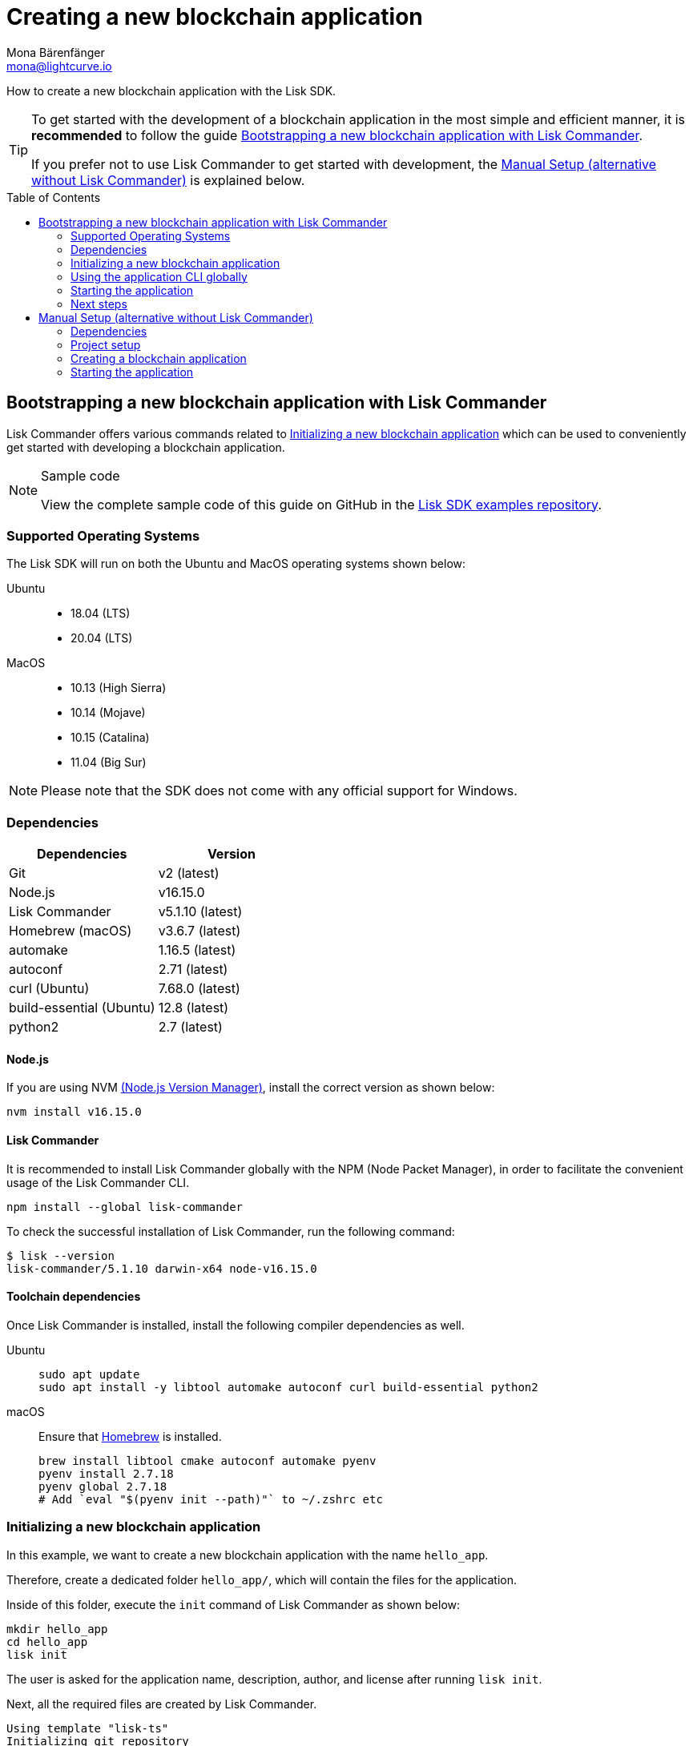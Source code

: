 = Creating a new blockchain application
Mona Bärenfänger <mona@lightcurve.io>
// Settings
:toc: preamble
:idprefix:
:idseparator: -
:docs_sdk: v5@lisk-sdk::

// URLs
:url_homebrew: https://brew.sh/
:url_nvm: https://github.com/nvm-sh/nvm
:url_github_guides_bootstrap: https://github.com/LiskHQ/lisk-sdk-examples/tree/development/guides/01-bootstrap/hello_app
// Project URLs
:url_modules_registration: understand-blockchain/modules-assets.adoc#adding-a-module-to-the-application
:url_guide_config: build-blockchain/configure-app.adoc
:url_guide_module: build-blockchain/create-module.adoc
:url_guide_asset: build-blockchain/create-asset.adoc
:url_guide_plugin: build-blockchain/create-plugin.adoc
:url_references_cli: {docs_sdk}application-cli.adoc
:url_references_cli_start: {docs_sdk}application-cli.adoc#start

How to create a new blockchain application with the Lisk SDK.

[TIP]

====
To get started with the development of a blockchain application in the most simple and efficient manner, it is *recommended* to follow the guide <<bootstrapping-a-new-blockchain-application-with-lisk-commander>>.

If you prefer not to use Lisk Commander to get started with development, the <<manual-setup-alternative-without-lisk-commander>> is explained below.
====

== Bootstrapping a new blockchain application with Lisk Commander

Lisk Commander offers various commands related to <<initializing-a-new-blockchain-application>> which can be used to conveniently get started with developing a blockchain application.

.Sample code
[NOTE]
====
View the complete sample code of this guide on GitHub in the {url_github_guides_bootstrap}[Lisk SDK examples repository^].
====

=== Supported Operating Systems

The Lisk SDK will run on both the Ubuntu and MacOS operating systems shown below:

[tabs]

=====
Ubuntu::
+
--
* 18.04 (LTS)
* 20.04 (LTS)
--
MacOS::
+
--
* 10.13 (High Sierra)
* 10.14 (Mojave)
* 10.15 (Catalina)
* 11.04 (Big Sur)
--
=====

NOTE: Please note that the SDK does not come with any official support for Windows.

=== Dependencies

[options="header",]
|===
|Dependencies |Version
|Git | v2 (latest)
|Node.js | v16.15.0
|Lisk Commander | v5.1.10 (latest)
|Homebrew (macOS) | v3.6.7 (latest)
|automake | 1.16.5 (latest)
|autoconf | 2.71 (latest)
|curl (Ubuntu)| 7.68.0 (latest)
|build-essential (Ubuntu) | 12.8 (latest)
|python2 | 2.7 (latest)
|===

==== Node.js

If you are using NVM {url_nvm}[(Node.js Version Manager)^], install the correct version as shown below:

[source,bash]
----
nvm install v16.15.0
----

// NOTE: The correct version for NPM(6) is installed automatically with version 12 of Node.js.

==== Lisk Commander

It is recommended to install Lisk Commander globally with the NPM (Node Packet Manager), in order to facilitate the convenient usage of the Lisk Commander CLI.

[source,bash]
----
npm install --global lisk-commander
----

To check the successful installation of Lisk Commander, run the following command:

[source,bash]
----
$ lisk --version
lisk-commander/5.1.10 darwin-x64 node-v16.15.0
----

==== Toolchain dependencies

Once Lisk Commander is installed, install the following compiler dependencies as well.

[tabs]
====
Ubuntu::
+
--
[source,bash]
----
sudo apt update
sudo apt install -y libtool automake autoconf curl build-essential python2
----
--

macOS::
+
--
Ensure that {url_homebrew}[Homebrew^] is installed.

[source,bash]
----
brew install libtool cmake autoconf automake pyenv
pyenv install 2.7.18
pyenv global 2.7.18
# Add `eval "$(pyenv init --path)"` to ~/.zshrc etc
----
--
====

=== Initializing a new blockchain application

In this example, we want to create a new blockchain application with the name `hello_app`.

Therefore, create a dedicated folder `hello_app/`, which will contain the files for the application.

Inside of this folder, execute the `init` command of Lisk Commander as shown below:

[source,bash]
----
mkdir hello_app
cd hello_app
lisk init
----

The user is asked for the application name, description, author, and license after running `lisk init`.

Next, all the required files are created by Lisk Commander.
----
Using template "lisk-ts"
Initializing git repository
Updating .liskrc.json file
Creating project structure
? Application name hello_app
? Application description A simple blockchain application that saves hello messages in user accounts.
? Author mona
? License ISC
   create package.json
   create .liskrc.json
   create .eslintignore
   create .eslintrc.js
   create .lintstagedrc.json
   create .prettierignore
   create .prettierrc.json
   create README.md
   create jest.config.js
   create tsconfig.json
   create bin/run
   create bin/run.cmd
   create test/.eslintrc.js
   create test/_setup.js
   create test/tsconfig.json
   create src/app/app.ts
   create src/app/index.ts
   create src/app/modules.ts
   create src/app/plugins.ts
   create src/commands/console.ts
   create src/commands/hash-onion.ts
   create src/commands/start.ts
   create test/integration/.gitkeep
   create test/network/.gitkeep
   create test/utils/config.ts
   create src/app/modules/.gitkeep
   create src/app/plugins/.gitkeep
   create src/commands/account/create.ts
   create src/commands/account/get.ts
   create src/commands/account/show.ts
   create src/commands/account/validate.ts
   create src/commands/block/get.ts
   create src/commands/blockchain/export.ts
   create src/commands/blockchain/hash.ts
   create src/commands/blockchain/import.ts
   create src/commands/blockchain/reset.ts
   create src/commands/config/create.ts
   create src/commands/config/show.ts
   create src/commands/forger-info/export.ts
   create src/commands/forger-info/import.ts
   create src/commands/forging/config.ts
   create src/commands/forging/disable.ts
   create src/commands/forging/enable.ts
   create src/commands/forging/status.ts
   create src/commands/genesis-block/create.ts
   create src/commands/node/info.ts
   create src/commands/passphrase/decrypt.ts
   create src/commands/passphrase/encrypt.ts
   create src/commands/transaction/create.ts
   create src/commands/transaction/get.ts
   create src/commands/transaction/send.ts
   create src/commands/transaction/sign.ts
   create test/commands/account/create.spec.ts
   create test/unit/modules/.gitkeep
----

NOTE: The application CLI offers various commands to conveniently manage your blockchain application.

As shown in the snippet above, a new folder `src/commands/` will be created, which contains all files for the available command-line commands of the application.

=== Using the application CLI globally

To use the application commands globally, create an alias in the `.bashrc` file.

.~/.bashrc/
[source,bash]
----
alias hello_app="$HOME/hello_app/bin/run" # <1>
----

<1> Navigate to the path where your `hello_app` is located.

After updating the `.bashrc` file, make it directly available in the terminal by executing the following:

[source,bash]
----
. ~/.bashrc
----

Now it is possible to conveniently run these application CLI commands from anywhere by referring to the alias.

[source,bash]
----
hello_app --help
----

The above command will display the general xref:{url_references_cli}[CLI command reference]:

.Available commands
----
My blockchain application

VERSION
  hello_app/0.1.0 darwin-x64 node-v16.15.0

USAGE
  $ hello_app [COMMAND]

TOPICS
  account        Commands relating to hello_app accounts.
  block          Commands relating to hello_app blocks.
  blockchain     Commands relating to hello_app blockchain data.
  config         Commands relating to hello_app node configuration.
  forger-info    Commands relating to hello_app forger-info data.
  forging        Commands relating to hello_app forging.
  genesis-block  Creates genesis block file.
  node           Commands relating to hello_app node.
  passphrase     Commands relating to hello_app passphrases.
  transaction    Commands relating to hello_app transactions.

COMMANDS
  autocomplete  Display autocomplete installation instructions.
  console       Lisk interactive REPL (Read-eval-print loop), session to run commands.
  hash-onion    Create hash onions to be used by the forger.
  help          Display help for hello_app.
  start         Start Blockchain Node.
----

=== Starting the application

The blockchain application will have the following file structure after the first initialization:

----
.
├── bin/ <1>
│   ├── run
│   └── run.cmd
├── config/ <2>
│   └── default/
│       ├── config.json
│       └── genesis_block.json
├── jest.config.js
├── package-lock.json
├── package.json
├── src/
│   ├── app/ <3>
│   │   ├── app.ts <4>
│   │   ├── index.ts
│   │   ├── modules/ <5>
│   │   ├── modules.ts <6>
│   │   ├── plugins/ <7>
│   │   └── plugins.ts <8>
│   └── commands/ <9>
└── test/ <10>
----

<1> `bin/`: Contains the script to run the CLI of the application.
<2> `config/`: Contains the configuration and the genesis block used by the application.
<3> `app/`: Contains the files of the blockchain application.
<4> `app.ts`: Creates the `Application` instance.
<5> `modules/`: Contains internal modules of the application.
This folder is empty after the first initialization with `lisk init`.
The command `lisk generate:module` creates new modules in this folder.
<6> `modules.ts` Registers the modules with the application.
<7> `plugins/`: Contains internal plugins of the application.
This folder is empty after the first initialization with `lisk init`.
The command `lisk generate:plugin` creates new modules in this folder.
<8> `plugins.ts` Registers the plugins with the application.
<9> `commands/`: Contains the logic for the CLI commands of the application.
The files for the different commands can be adjusted and extended as desired, for example, to include new flags and commands.
<10> `test/`: Contains the test files for unit, functional, and integration tests.

These files create a ready-to-start blockchain application configured for a local devnet, which uses only the default modules of the Lisk SDK.

The application is created in the file `app.ts`:

.src/app/app.ts
[source,typescript]
----
import { Application, PartialApplicationConfig, utils } from 'lisk-sdk';
import { registerModules } from './modules';
import { registerPlugins } from './plugins';

export const getApplication = (
	genesisBlock: Record<string, unknown>,
	config: PartialApplicationConfig,
): Application => {
	const app = Application.defaultApplication(genesisBlock, config); // <1>

	registerModules(app); // <2>
	registerPlugins(app); // <3>

	return app;
};
----

<1> Creates a blockchain application with the default modules.
<2> Will register additional modules to the application.
Currently, no additional modules are available for the application.
To add new modules update the `modules.ts` file.
<3> Will register additional plugins to the application.
Currently, no plugins are available for the application.
To add new plugins update the `plugins.ts` file.

To verify the successful bootstrap of the blockchain application, start it with the following command:

[source,bash]
----
hello_app start
----

The `start` command offers various options, allowing further configuration of the application.
For example, it is possible to define ports or to enable plugins that will be used by the application.
For a complete list of all available start options, visit the xref:{url_references_cli_start}[application CLI reference].

This should start the blockchain application, which is currently running with a local single-node development network.

Observe the displayed log messages in the console.
If no errors are thrown, the application will start to add new logs every 10 seconds after the initial startup.

Once it is verified that the application is functioning correctly, stop the node again with kbd:[Ctrl] + kbd:[C].

After the application was started for the first time, the corresponding application data can be found under the path `~/.lisk/hello_app/`

.~/.lisk/hello_app/
----
.
├── config
│   └── default
│       ├── config.json <1>
│       └── genesis_block.json <2>
├── data  <3>
│   ├── blockchain.db
│   ├── forger.db
│   ├── genesis_block_compiled
│   └── node.db
├── logs  <4>
├── plugins <5>
└── tmp <6>
----

<1> `config.json` is the configuration file of the blockchain application.
<2> `genesis_block.json` is the genesis block of the blockchain application.
<3> `data` contains all on-chain data of the blockchain, stored in key-value stores.
<4> `logs` contains the file logs of the application and its' plugins.
<5> `plugins` contains all off-chain data of the application, stored in key-value-stores.
<6> `tmp` contains temporary application data.


==== How to reset the database of an application

Once the application is started for the first time, it will save the application-specific data under the path `~/.lisk/hello_app/`.

To reset the database of the application, simply delete the folder with the application data:

[source,bash]
----
rm -r ~/.lisk/hello_app/data/
----

=== Next steps

By installing Lisk Commander and running `lisk init`, a working blockchain application now exists with the default configurations for running in a local devnet.

To extend the application further, you need to register additional modules and/or plugins in the application.

For the next step, proceed with the guide xref:{url_guide_module}[].

== Manual Setup (alternative without Lisk Commander)

How to create a new blockchain application manually without using the Lisk Commander.

=== Dependencies

* Node.js v16.15.0

If you are using NVM, install the latest version as shown below:

[source,bash]
----
nvm install v16.15.0
----

=== Project setup

Create a new folder for the blockchain application and navigate into it.

[source,bash]
----
mkdir my_blockchain_app
cd my_blockchain_app
----

Create a `package.json` file.

[source,bash]
----
npm init --yes
----

Install the `lisk-sdk` package.

[source,bash]
----
npm i lisk-sdk
----

=== Creating a blockchain application

Create a new file `index.js`.
We want to use this file to store the code that will start the blockchain application by using the Lisk SDK.

In `index.js`, import the `Application`, `genesisBlockDevnet`, and `configDevnet` from the the `lisk-sdk` package.

[source,js]
----
const { Application, genesisBlockDevnet, configDevnet } = require('lisk-sdk');
----

Now use the objects to create a blockchain application:

[source,js]
----
const app = Application.defaultApplication(genesisBlockDevnet, configDevnet);
----

This will create a new blockchain application that uses `genesisBlockDevnet` as the genesis block for the blockchain, and `configDevnet` to configure the application with common default options to run a node in a development network.

[NOTE]
====
The `lisk-sdk` package contains the sample objects `genesisBlockDevnet` and `configDevnet` which enable the user to quickly spin up a development blockchain network.
The `genesisBlockDevnet` includes a set of preconfigured genesis delegates, that will immediately start forging on a single node to stabilize the network.
The `configDevnet` includes the configuration for the Devnet.

Both objects can be customized before passing them to the `Application` instance if desired.

More information can be found in the guide xref:{url_guide_config}[].
====

Use `app.run()` to start the application:

[source,js]
----
app
	.run()
	.then(() => app.logger.info('App started...'))
	.catch(error => {
		console.error('Faced error in application', error);
		process.exit(1);
	});
----

After adding all of the above contents, save the file.
Now it is possible to start a blockchain application with a default configuration, that will connect to a local devnet.

=== Starting the application

Start the application as shown below:

[source,bash]
----
node index.js
----

To verify the application start, check the log messages in the terminal.
If the start was successful, the application will enable forging for all genesis delegates and will start to add new blocks to the blockchain every 10 seconds.

[NOTE]
====
After completing these steps, the default blockchain application of the Lisk SDK will now be running.

It is now possible to customize your application by registering new modules and plugins, and also adjusting the genesis block and config to suit your specific use case.
====
